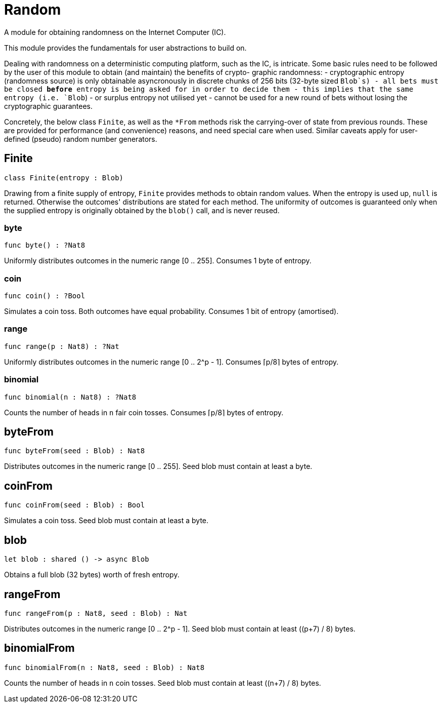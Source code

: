 [[module.Random]]
= Random

A module for obtaining randomness on the Internet Computer (IC).

This module provides the fundamentals for user abstractions to build on.

Dealing with randomness on a deterministic computing platform, such
as the IC, is intricate. Some basic rules need to be followed by the
user of this module to obtain (and maintain) the benefits of crypto-
graphic randomness:
- cryptographic entropy (randomness source) is only obtainable
  asyncronously in discrete chunks of 256 bits (32-byte sized `Blob`s)
- all bets must be closed *before* entropy is being asked for in
  order to decide them
- this implies that the same entropy (i.e. `Blob`) - or surplus entropy
  not utilised yet - cannot be used for a new round of bets without
  losing the cryptographic guarantees.

Concretely, the below class `Finite`, as well as the
`*From` methods risk the carrying-over of state from previous rounds.
These are provided for performance (and convenience) reasons, and need
special care when used. Similar caveats apply for user-defined (pseudo)
random number generators.

[[class.Finite]]
== Finite

[source.no-repl,motoko]
----
class Finite(entropy : Blob)
----

Drawing from a finite supply of entropy, `Finite` provides
methods to obtain random values. When the entropy is used up,
`null` is returned. Otherwise the outcomes' distributions are
stated for each method. The uniformity of outcomes is
guaranteed only when the supplied entropy is originally obtained
by the `blob()` call, and is never reused.



[[value.byte]]
=== byte

[source.no-repl,motoko]
----
func byte() : ?Nat8
----

Uniformly distributes outcomes in the numeric range [0 .. 255].
Consumes 1 byte of entropy.

[[value.coin]]
=== coin

[source.no-repl,motoko]
----
func coin() : ?Bool
----

Simulates a coin toss. Both outcomes have equal probability.
Consumes 1 bit of entropy (amortised).

[[value.range]]
=== range

[source.no-repl,motoko]
----
func range(p : Nat8) : ?Nat
----

Uniformly distributes outcomes in the numeric range [0 .. 2^p - 1].
Consumes ⌈p/8⌉ bytes of entropy.

[[value.binomial]]
=== binomial

[source.no-repl,motoko]
----
func binomial(n : Nat8) : ?Nat8
----

Counts the number of heads in `n` fair coin tosses.
Consumes ⌈p/8⌉ bytes of entropy.

[[value.byteFrom]]
== byteFrom

[source.no-repl,motoko]
----
func byteFrom(seed : Blob) : Nat8
----

Distributes outcomes in the numeric range [0 .. 255].
Seed blob must contain at least a byte.

[[value.coinFrom]]
== coinFrom

[source.no-repl,motoko]
----
func coinFrom(seed : Blob) : Bool
----

Simulates a coin toss.
Seed blob must contain at least a byte.

[[value.blob]]
== blob

[source.no-repl,motoko]
----
let blob : shared () -> async Blob
----

Obtains a full blob (32 bytes) worth of fresh entropy.

[[value.rangeFrom]]
== rangeFrom

[source.no-repl,motoko]
----
func rangeFrom(p : Nat8, seed : Blob) : Nat
----

Distributes outcomes in the numeric range [0 .. 2^p - 1].
Seed blob must contain at least ((p+7) / 8) bytes.

[[value.binomialFrom]]
== binomialFrom

[source.no-repl,motoko]
----
func binomialFrom(n : Nat8, seed : Blob) : Nat8
----

Counts the number of heads in `n` coin tosses.
Seed blob must contain at least ((n+7) / 8) bytes.

